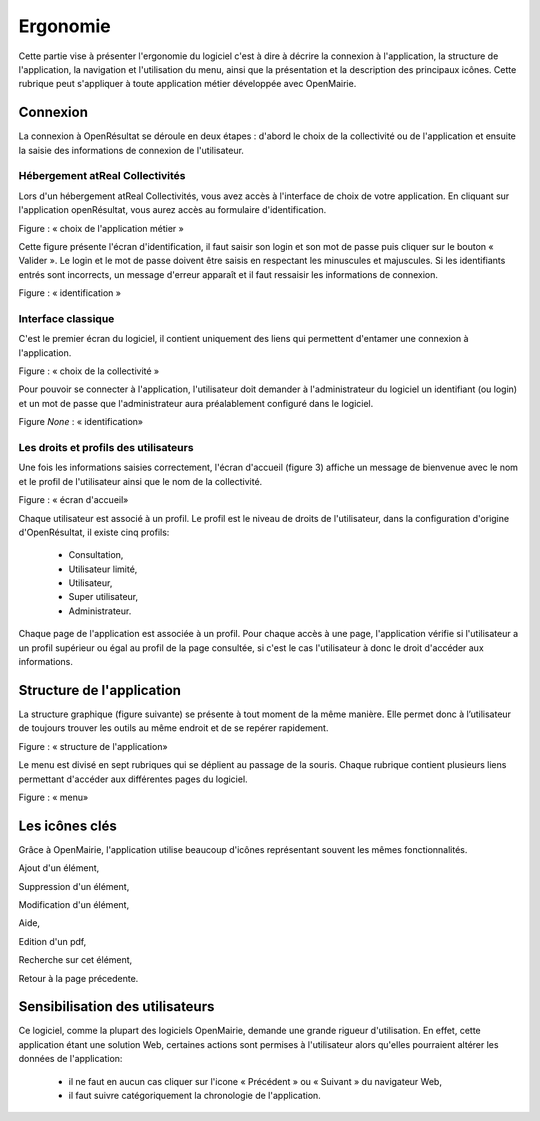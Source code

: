 .. _ergonomie:

Ergonomie
*********

Cette partie vise à présenter l'ergonomie du logiciel c'est à dire à décrire la connexion à l'application, la structure de l'application, la navigation et l'utilisation du menu, ainsi que la présentation et la description des principaux icônes.
Cette rubrique peut s'appliquer à toute application métier développée avec OpenMairie.



Connexion
=========

La connexion à OpenRésultat se déroule en deux étapes : d'abord le choix de la collectivité ou de l'application et ensuite la saisie des informations de connexion de l'utilisateur.



Hébergement atReal Collectivités
--------------------------------

Lors d'un hébergement atReal Collectivités, vous avez accès à l'interface de choix de votre application.
En cliquant sur l'application openRésultat, vous aurez accès au formulaire d'identification.

|picture_11|

Figure  : « choix de l'application métier »

Cette figure présente l'écran d'identification, il faut saisir son login et son mot de passe puis cliquer sur le bouton « Valider ». Le login et le mot de passe doivent être saisis en respectant les minuscules et majuscules.
Si les identifiants entrés sont incorrects, un message d'erreur apparaît et il faut ressaisir les informations de connexion.


|picture_28|

Figure  : « identification »


Interface classique
-------------------

C'est le premier écran du logiciel, il contient uniquement des liens qui permettent d'entamer une connexion à l'application.


|picture_41|

Figure  : « choix de la collectivité »

Pour pouvoir se connecter à l'application, l'utilisateur doit demander à l'administrateur du logiciel un identifiant (ou login) et un mot de passe que l'administrateur aura préalablement configuré dans le logiciel.


|picture_12|

Figure *None* : « identification»


Les droits et profils des utilisateurs 
---------------------------------------

Une fois les informations saisies correctement, l'écran d'accueil (figure 3) affiche un message de bienvenue avec le nom et le profil de l'utilisateur ainsi que le nom de la collectivité. 

|picture_25|

Figure : « écran d'accueil»

Chaque utilisateur est associé à un profil.
Le profil est le niveau de droits de l'utilisateur, dans la configuration d'origine d'OpenRésultat, il existe cinq profils: 

        - Consultation, 

        - Utilisateur limité, 

        - Utilisateur, 

        - Super utilisateur, 

        - Administrateur.
          

Chaque page de l'application est associée à un profil.
Pour chaque accès à une page, l'application vérifie si l'utilisateur a un profil supérieur ou égal au profil de la page consultée, si c'est le cas l'utilisateur à donc le droit d'accéder aux informations.



Structure de l'application 
===========================

La structure graphique (figure suivante) se présente à tout moment de la même manière.
Elle permet donc à l’utilisateur de toujours trouver les outils au même endroit et de se repérer rapidement.


|picture_16|

Figure  : « structure de l'application»

Le menu est divisé en sept rubriques qui se déplient au passage de la souris.
Chaque rubrique contient plusieurs liens permettant d'accéder aux différentes pages du logiciel.


|picture_5|

Figure  : « menu»


Les icônes clés 
================

Grâce à OpenMairie, l'application utilise beaucoup d'icônes représentant souvent les mêmes fonctionnalités. 

|picture_44| Ajout d'un élément,

|picture_7| Suppression d'un élément,

|picture_29| Modification d'un élément,

|picture_40| Aide,

|picture_34| Edition d'un pdf,

|picture_3| Recherche sur cet élément,

|picture_37| Retour à la page précedente.


Sensibilisation des utilisateurs 
=================================

Ce logiciel, comme la plupart des logiciels OpenMairie, demande une grande rigueur d'utilisation.
En effet, cette application étant une solution Web, certaines actions sont permises à l'utilisateur alors qu'elles pourraient altérer les données de l'application: 

  - il ne faut en aucun cas cliquer sur l'icone « Précédent » ou « Suivant » du navigateur Web, 

  - il faut suivre catégoriquement la chronologie de l'application.



.. |picture_11| image:: picture_11.png

.. |picture_28| image:: picture_28.png


.. |picture_41| image:: picture_41.png


.. |picture_12| image:: picture_12.png


.. |picture_25| image:: picture_25.png


.. |picture_7| image:: picture_7.png

.. |picture_5| image:: picture_5.png


.. |picture_16| image:: picture_16.png


.. |picture_40| image:: picture_40.png

.. |picture_34| image:: picture_34.png


.. |picture_29| image:: picture_29.png


.. |picture_44| image:: picture_44.gif


.. |picture_37| image:: picture_37.png

.. |picture_3| image:: picture_3.png

